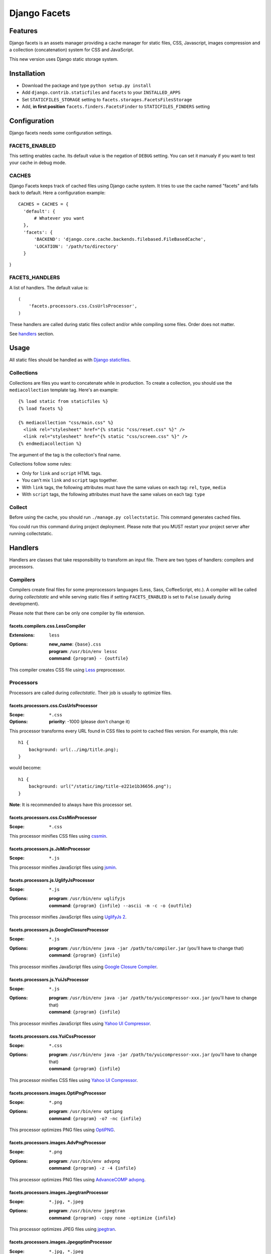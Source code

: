 =============
Django Facets
=============

Features
========

Django facets is an assets manager providing a cache manager for static files, CSS, Javascript,
images compression and a collection (concatenation) system for CSS and JavaScript.

This new version uses Django static storage system.


Installation
============

- Download the package and type ``python setup.py install``
- Add ``django.contrib.staticfiles`` and ``facets`` to your ``INSTALLED_APPS``
- Set ``STATICFILES_STORAGE`` setting to ``facets.storages.FacetsFilesStorage``
- Add, **in first position** ``facets.finders.FacetsFinder`` to ``STATICFILES_FINDERS`` setting


Configuration
=============

Django facets needs some configuration settings.

FACETS_ENABLED
--------------

This setting enables cache. Its default value is the negation of ``DEBUG`` setting. You can set
it manualy if you want to test your cache in debug mode.

CACHES
------

Django Facets keeps track of cached files using Django cache system. It tries to use the cache
named "facets" and falls back to default. Here a configuration example::

  CACHES = CACHES = {
    'default': {
        # Whatever you want
    },
    'facets': {
        'BACKEND': 'django.core.cache.backends.filebased.FileBasedCache',
        'LOCATION': '/path/to/directory'
    }
}

FACETS_HANDLERS
---------------

A list of handlers. The default value is::

  (
      'facets.processors.css.CssUrlsProcessor',
  )

These handlers are called during static files collect and/or while compiling some files. Order does not matter.

See handlers_ section.


Usage
=====

All static files should be handled as with `Django staticfiles
<https://docs.djangoproject.com/en/1.6/ref/contrib/staticfiles/>`_.

Collections
-----------

Collections are files you want to concatenate while in production. To create
a collection, you should use the ``mediacollection`` template tag. Here's an
example::

  {% load static from staticfiles %}
  {% load facets %}

  {% mediacollection "css/main.css" %}
    <link rel="stylesheet" href="{% static "css/reset.css" %}" />
    <link rel="stylesheet" href="{% static "css/screen.css" %}" />
  {% endmediacollection %}

The argument of the tag is the collection's final name.

Collections follow some rules:

* Only for ``link`` and ``script`` HTML tags.
* You can't mix ``link`` and ``script`` tags together.
* With ``link`` tags, the following attributes must have the same values on
  each tag: ``rel``, ``type``, ``media``
* With ``script`` tags, the following attributes must have the same values on
  each tag: ``type``

Collect
-------

Before using the cache, you should run ``./manage.py collectstatic``. This
command generates cached files.

You could run this command during project deployment. Please note that you MUST restart your
project server after running collectstatic.

.. _handlers:

Handlers
========

Handlers are classes that take responsibility to transform an input file. There are two types of handlers: compilers and processors.

Compilers
---------

Compilers create final files for some preprocessors languages (Less, Sass, CoffeeScript, etc.).
A compiler will be called during *collectstatic* and while serving static files if setting ``FACETS_ENABLED`` is set to ``False`` (usually during development).

Please note that there can be only one compiler by file extension.

facets.compilers.css.LessCompiler
+++++++++++++++++++++++++++++++++

:Extensions: ``less``
:Options:

  | **new_name**: ``{base}.css``
  | **program**: ``/usr/bin/env lessc``
  | **command**: ``{program} - {outfile}``

This compiler creates CSS file using `Less <http://lesscss.org/>`_ preprocessor.

Processors
----------

Processors are called during *collectstatic*. Their job is usually to optimize files.

facets.processors.css.CssUrlsProcessor
++++++++++++++++++++++++++++++++++++++

:Scope: ``*.css``
:Options: **priority**: -1000 (please don't change it)

This processor transforms every URL found in CSS files to point to cached files version. For
example, this rule::

  h1 {
      background: url(../img/title.png);
  }

would become::

  h1 {
      background: url("/static/img/title-e221e1b36656.png");
  }

**Note**: It is recommended to always have this processor set.

facets.processors.css.CssMinProcessor
+++++++++++++++++++++++++++++++++++++

:Scope: ``*.css``

This processor minifies CSS files using `cssmin <https://github.com/zacharyvoase/cssmin>`_.

facets.processors.js.JsMinProcessor
+++++++++++++++++++++++++++++++++++

:Scope: ``*.js``

This processor minifies JavaScript files using `jsmin <http://pypi.python.org/pypi/jsmin>`_.

facets.processors.js.UglifyJsProcessor
++++++++++++++++++++++++++++++++++++++

:Scope: ``*.js``
:Options:

  | **program**: ``/usr/bin/env uglifyjs``
  | **command**: ``{program} {infile} --ascii -m -c -o {outfile}``

This processor minifies JavaScript files using `UglifyJs 2 <https://github.com/mishoo/UglifyJS2>`_.

facets.processors.js.GoogleClosureProcessor
+++++++++++++++++++++++++++++++++++++++++++

:Scope: ``*.js``
:Options:

  | **program**: ``/usr/bin/env java -jar /path/to/compiler.jar`` (you'll have to change that)
  | **command**: ``{program} {infile}``

This processor minifies JavaScript files using `Google Closure Compiler
<https://developers.google.com/closure/compiler/>`_.

facets.processors.js.YuiJsProcessor
+++++++++++++++++++++++++++++++++++

:Scope: ``*.js``
:Options:

  | **program**: ``/usr/bin/env java -jar /path/to/yuicompressor-xxx.jar`` (you'll have to change that)
  | **command**: ``{program} {infile}``

This processor minifies JavaScript files using `Yahoo UI Compressor
<http://developer.yahoo.com/yui/compressor/>`_.

facets.processors.css.YuiCssProcessor
+++++++++++++++++++++++++++++++++++++

:Scope: ``*.css``
:Options:

  | **program**: ``/usr/bin/env java -jar /path/to/yuicompressor-xxx.jar`` (you'll have to change that)
  | **command**: ``{program} {infile}``

This processor minifies CSS files using `Yahoo UI Compressor
<http://developer.yahoo.com/yui/compressor/>`_.

facets.processors.images.OptiPngProcessor
+++++++++++++++++++++++++++++++++++++++++

:Scope: ``*.png``
:Options:

  | **program**: ``/usr/bin/env optipng``
  | **command**: ``{program} -o7 -nc {infile}``

This processor optimizes PNG files using `OptiPNG <http://optipng.sourceforge.net/>`_.

facets.processors.images.AdvPngProcessor
++++++++++++++++++++++++++++++++++++++++

:Scope: ``*.png``
:Options:

  | **program**: ``/usr/bin/env advpng``
  | **command**: ``{program} -z -4 {infile}``

This processor optimizes PNG files using `AdvanceCOMP advpng
<http://advancemame.sourceforge.net/doc-advpng.html>`_.

facets.processors.images.JpegtranProcessor
++++++++++++++++++++++++++++++++++++++++++

:Scope: ``*.jpg, *.jpeg``
:Options:

  | **program**: ``/usr/bin/env jpegtran``
  | **command**: ``{program} -copy none -optimize {infile}``

This processor optimizes JPEG files using `jpegtran <http://jpegclub.org/jpegtran/>`_.

facets.processors.images.JpegoptimProcessor
+++++++++++++++++++++++++++++++++++++++++++

:Scope: ``*.jpg, *.jpeg``
:Options:

  | **program**: ``/usr/bin/env jpegoptim``
  | **command**: ``{program} -q --strip-all {infile}``

This processor optimizes JPEG files using `jpegoptim <http://freshmeat.net/projects/jpegoptim>`_.

facets.processors.images.GifsicleProcessor
++++++++++++++++++++++++++++++++++++++++++

:Scope: ``*.gif``
:Options:

  | **program**: ``/usr/bin/env gifsicle``
  | **command**: ``{program} --batch -O3 {infile}``

This processor optimizes GIF files using `Gifsicle <http://www.lcdf.org/gifsicle/>`_.

facets.processors.gz.GZipProcessor
++++++++++++++++++++++++++++++++++

:Scope: ``*.htm, *.html, *js, *.css, *.txt, *.eot, *.ttf, *.woff, *.svg``
:Options:

  | **priority**: 1000 (please don't change it)
  | **compresslevel**: A compression level (0-9). Default to 5.

This processor is a bit special. Instead of updating existing cached file, it creates a gziped copy. It could be very useful if you configured Nginx with `Gzip Static Module
<http://wiki.nginx.org/HttpGzipStaticModule>`_.


License
=======

Django facets is released under the BSD license. See the LICENSE
file for the complete license.
